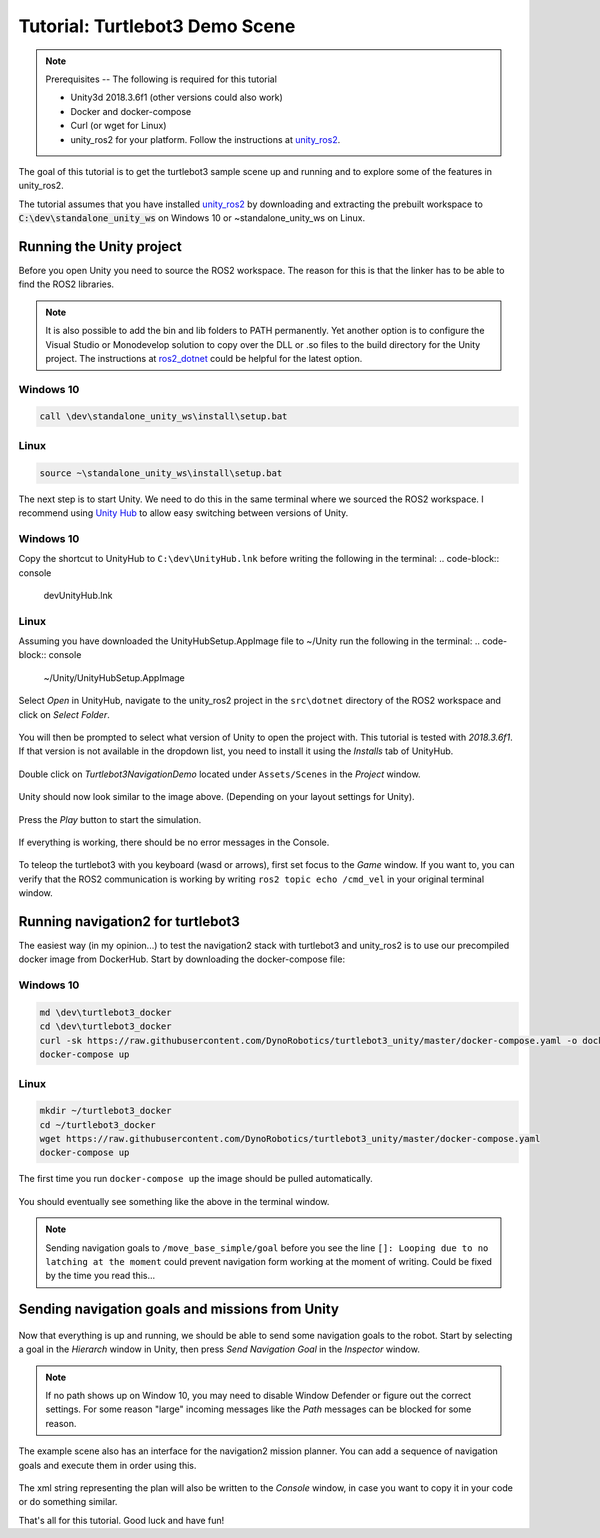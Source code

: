 Tutorial: Turtlebot3 Demo Scene
================================

.. _unity_ros2: https://github.com/DynoRobotics/unity_ros2

.. figure:: /_static/turtlebot3-navigation.gif
   :width: 100%
   :align: center
   :figclass: align-centered

.. note::
    Prerequisites -- The following is required for this tutorial

    * Unity3d 2018.3.6f1 (other versions could also work)
    * Docker and docker-compose
    * Curl (or wget for Linux)
    * unity_ros2 for your platform. Follow the instructions at `unity_ros2`_.

The goal of this tutorial is to get the turtlebot3 sample scene up and running and to explore some of the features in unity_ros2.

The tutorial assumes that you have installed `unity_ros2`_ by downloading and extracting the prebuilt workspace to :code:`C:\dev\standalone_unity_ws` on Windows 10 or ~\standalone_unity_ws on Linux.

Running the Unity project
^^^^^^^^^^^^^^^^^^^^^^^^^

Before you open Unity you need to source the ROS2 workspace. The reason for this is that the linker has to be able to find the ROS2 libraries.

.. _ros2_dotnet: https://github.com/esteve/ros2_dotnet
.. note::
    It is also possible to add the bin and lib folders to PATH permanently.
    Yet another option is to configure the Visual Studio or Monodevelop solution
    to copy over the DLL or .so files to the build directory for the Unity project.
    The instructions at `ros2_dotnet`_ could be helpful for the latest option.

Windows 10
""""""""""
.. code-block:: console

    call \dev\standalone_unity_ws\install\setup.bat
Linux
"""""
.. code-block:: console

    source ~\standalone_unity_ws\install\setup.bat

.. _Unity Hub: https://forum.unity.com/threads/unity-hub-v-1-5-0-is-now-available.627847/
The next step is to start Unity. We need to do this in the same terminal where we sourced the ROS2 workspace.
I recommend using `Unity Hub`_ to allow easy switching between versions of Unity.

Windows 10
""""""""""
Copy the shortcut to UnityHub to ``C:\dev\UnityHub.lnk`` before writing the following in the terminal:
.. code-block:: console

    \dev\UnityHub.lnk
   
Linux
"""""
Assuming you have downloaded the UnityHubSetup.AppImage file to ~/Unity run the following in the terminal:
.. code-block:: console

    ~/Unity/UnityHubSetup.AppImage

.. figure:: /_static/UnityHub.png
   :width: 100%
   :align: center
   :figclass: align-centered

Select `Open` in UnityHub, navigate to the unity_ros2 project in the ``src\dotnet`` directory of the ROS2 workspace and click on `Select Folder`.

.. figure:: /_static/UnityVersions.png
   :width: 100%
   :align: center
   :figclass: align-centered

You will then be prompted to select what version of Unity to open the project with. This tutorial is tested with `2018.3.6f1`. If that version is not available in the dropdown list, you need to install it using the `Installs` tab of UnityHub.

.. figure:: /_static/turtlebot3-scene-select.png
   :width: 100%
   :align: center
   :figclass: align-centered

Double click on `Turtlebot3NavigationDemo` located under ``Assets/Scenes`` in the `Project` window.

.. figure:: /_static/turtlebot3-scene-initial.png
   :width: 100%
   :align: center
   :figclass: align-centered

Unity should now look similar to the image above. (Depending on your layout settings for Unity).

.. figure:: /_static/UnityPlay.png
   :width: 100%
   :align: center
   :figclass: align-centered

Press the `Play` button to start the simulation.

.. figure:: /_static/EmptyConsole.png
   :width: 100%
   :align: center
   :figclass: align-centered

If everything is working, there should be no error messages in the Console.

.. figure:: /_static/turtlebot3-echo.gif
   :width: 100%
   :align: center
   :figclass: align-centered

To teleop the turtlebot3 with you keyboard (wasd or arrows), first set focus to the `Game` window.
If you want to, you can verify that the ROS2 communication is working by writing ``ros2 topic echo /cmd_vel`` in your original terminal window.

Running navigation2 for turtlebot3
^^^^^^^^^^^^^^^^^^^^^^^^^^^^^^^^^^

The easiest way (in my opinion...) to test the navigation2 stack with turtlebot3 and unity_ros2 is to use our precompiled docker image from DockerHub.
Start by downloading the docker-compose file:

Windows 10
""""""""""
.. code-block:: console

    md \dev\turtlebot3_docker
    cd \dev\turtlebot3_docker
    curl -sk https://raw.githubusercontent.com/DynoRobotics/turtlebot3_unity/master/docker-compose.yaml -o docker-compose.yaml
    docker-compose up
    
Linux
"""""
.. code-block:: console

    mkdir ~/turtlebot3_docker
    cd ~/turtlebot3_docker
    wget https://raw.githubusercontent.com/DynoRobotics/turtlebot3_unity/master/docker-compose.yaml
    docker-compose up


.. figure:: /_static/turtlebot3-compose-pull.gif
   :width: 100%
   :align: center
   :figclass: align-centered

The first time you run ``docker-compose up`` the image should be pulled automatically.

.. figure:: /_static/turtlebot3-compose-up.png
   :width: 100%
   :align: center
   :figclass: align-centered

You should eventually see something like the above in the terminal window.

.. note::
    Sending navigation goals to ``/move_base_simple/goal`` before you see the line ``[]: Looping due to no latching at the moment`` could prevent navigation form working at the moment of writing. Could be fixed by the time you read this...

Sending navigation goals and missions from Unity
^^^^^^^^^^^^^^^^^^^^^^^^^^^^^^^^^^^^^^^^^^^^^^^^

.. figure:: /_static/turtlebot3-send-nav-goal.png
   :width: 100%
   :align: center
   :figclass: align-centered

Now that everything is up and running, we should be able to send some navigation goals to the robot.
Start by selecting a goal in the `Hierarch` window in Unity, then press `Send Navigation Goal` in the `Inspector` window.

.. figure:: /_static/turtlebot3-nav-success.gif
   :width: 100%
   :align: center
   :figclass: align-centered

.. note::
    If no path shows up on Window 10, you may need to disable Window Defender or figure out the correct settings.
    For some reason "large" incoming messages like the `Path` messages can be blocked for some reason.

.. figure:: /_static/mission-planner.png
   :width: 100%
   :align: center
   :figclass: align-centered

The example scene also has an interface for the navigation2 mission planner.
You can add a sequence of navigation goals and execute them in order using this.

.. figure:: /_static/mission-xml.png
   :width: 100%
   :align: center
   :figclass: align-centered

The xml string representing the plan will also be written to the `Console` window, in case you want to copy it in your code or do something similar.

That's all for this tutorial. Good luck and have fun!
